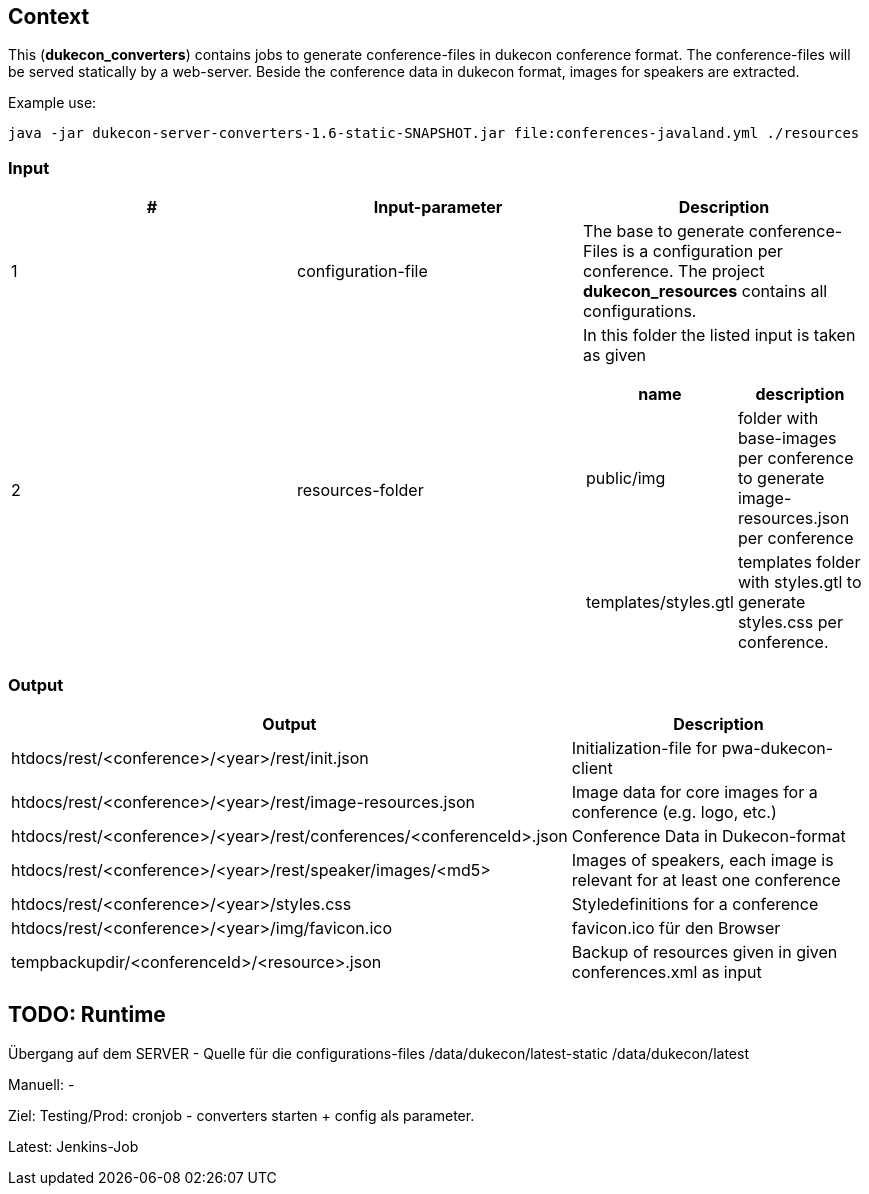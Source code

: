 == Context
This (*dukecon_converters*) contains jobs to generate conference-files in dukecon conference format.
The conference-files will be served statically by a web-server.
Beside the conference data in dukecon format, images for speakers are extracted.

Example use:
-----
java -jar dukecon-server-converters-1.6-static-SNAPSHOT.jar file:conferences-javaland.yml ./resources
-----

=== Input
[%header,cols="1,1,1a"]
|=======
|#
|Input-parameter
 |Description
|1
|configuration-file

|The base to generate conference-Files is a configuration per conference.
The project *dukecon_resources* contains all configurations.

|2
|resources-folder
|In this folder the listed input is taken as given
[%header,cols="1,1"]
!=======
!name
!description
!public/img
! folder with base-images per conference to generate image-resources.json per conference
!templates/styles.gtl
! templates folder with styles.gtl to generate styles.css per conference.
!=======
|=======

=== Output
[%header,cols=2]
|=======
|Output
 |Description
|htdocs/rest/<conference>/<year>/rest/init.json
 |Initialization-file for pwa-dukecon-client
|htdocs/rest/<conference>/<year>/rest/image-resources.json
 |Image data for core images for a conference (e.g. logo, etc.)
|htdocs/rest/<conference>/<year>/rest/conferences/<conferenceId>.json
 |Conference Data in Dukecon-format
|htdocs/rest/<conference>/<year>/rest/speaker/images/<md5>
 |Images of speakers, each image is relevant for at least one conference
|htdocs/rest/<conference>/<year>/styles.css
|Styledefinitions for a conference
|htdocs/rest/<conference>/<year>/img/favicon.ico
 |favicon.ico für den Browser
|tempbackupdir/<conferenceId>/<resource>.json
 |Backup of resources given in given conferences.xml as input
|=======

== TODO: Runtime
Übergang auf dem SERVER - Quelle für die configurations-files
/data/dukecon/latest-static
/data/dukecon/latest

Manuell:
-

Ziel:
Testing/Prod:
cronjob - converters starten + config als parameter.

Latest:
Jenkins-Job